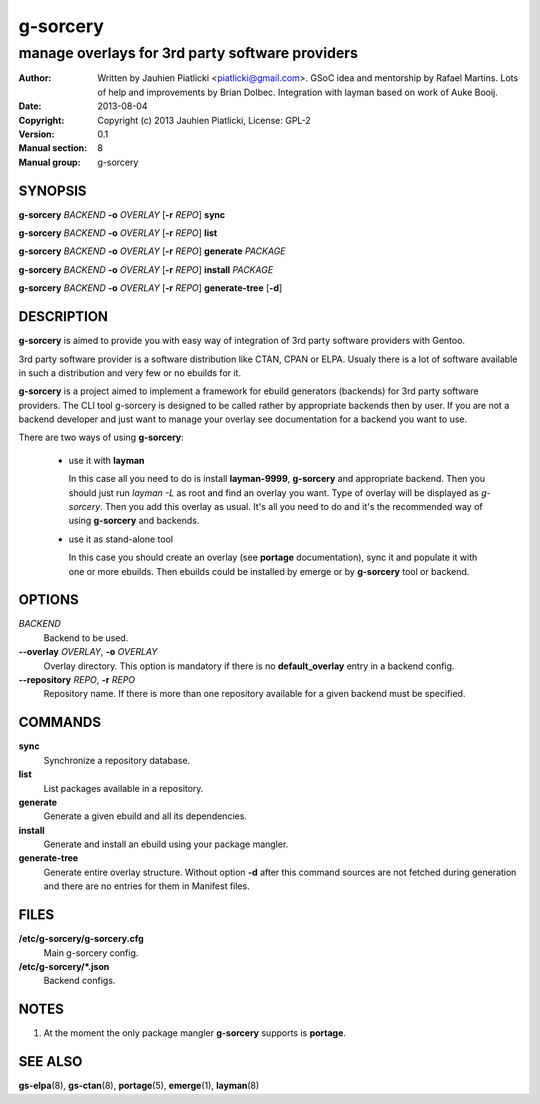 =========
g-sorcery
=========

------------------------------------------------
manage overlays for 3rd party software providers
------------------------------------------------

:Author: Written by Jauhien Piatlicki <piatlicki@gmail.com>. GSoC idea
	 and mentorship by Rafael Martins. Lots of help and improvements
	 by Brian Dolbec. Integration with layman based on work of Auke Booij.
:Date:   2013-08-04
:Copyright: Copyright (c) 2013 Jauhien Piatlicki, License: GPL-2
:Version: 0.1
:Manual section: 8
:Manual group: g-sorcery


SYNOPSIS
========

**g-sorcery** *BACKEND* **-o** *OVERLAY* [**-r** *REPO*] **sync**

**g-sorcery** *BACKEND* **-o** *OVERLAY* [**-r** *REPO*] **list**

**g-sorcery** *BACKEND* **-o** *OVERLAY* [**-r** *REPO*] **generate** *PACKAGE*

**g-sorcery** *BACKEND* **-o** *OVERLAY* [**-r** *REPO*] **install**  *PACKAGE*

**g-sorcery** *BACKEND* **-o** *OVERLAY* [**-r** *REPO*] **generate-tree** [**-d**]

DESCRIPTION
===========

**g-sorcery** is aimed to provide you with easy way of integration of 3rd party software
providers with Gentoo.

3rd party software provider is a software distribution like CTAN, CPAN or ELPA.
Usualy there is a lot of software available in such a distribution and very few or no ebuilds
for it.

**g-sorcery** is a project aimed to implement a framework for ebuild generators (backends)
for 3rd party software providers. The CLI tool g-sorcery is designed to be called rather
by appropriate backends then by user. If you are not a backend developer and just want to
manage your overlay see documentation for a backend you want to use.

There are two ways of using **g-sorcery**:

    * use it with **layman**

      In this case all you need to do is install **layman-9999**, **g-sorcery**
      and appropriate backend. Then you should just run `layman -L` as
      root and find an overlay you want. Type of overlay will be
      displayed as *g-sorcery*. Then you add this overlay as
      usual. It's all you need to do and it's the recommended way of
      using **g-sorcery** and backends.
      
    * use it as stand-alone tool

      In this case you should create an overlay (see **portage** documentation), sync it and populate
      it with one or more ebuilds. Then ebuilds could be installed by emerge or by **g-sorcery** tool
      or backend.

OPTIONS
=======

*BACKEND*
    Backend to be used.

**--overlay** *OVERLAY*, **-o** *OVERLAY*
    Overlay directory. This option is mandatory if there is no
    **default_overlay** entry in a backend config.

**--repository** *REPO*, **-r** *REPO*
    Repository name. If there is more than one repository available
    for a given backend must be specified.

COMMANDS
========

**sync**
    Synchronize a repository database.

**list**
    List packages available in a repository.

**generate**
    Generate a given ebuild and all its dependencies.

**install**
    Generate and install an ebuild using your package mangler.

**generate-tree**
    Generate entire overlay structure. Without option **-d** after
    this command sources are not fetched during generation and there
    are no entries for them in Manifest files.

FILES
=====

**/etc/g-sorcery/g-sorcery.cfg**
    Main g-sorcery config.

**/etc/g-sorcery/\*.json**
    Backend configs.

NOTES
=====

1. At the moment the only package mangler **g-sorcery** supports is **portage**.

SEE ALSO
========

**gs-elpa**\(8), **gs-ctan**\(8), **portage**\(5), **emerge**\(1), **layman**\(8)
